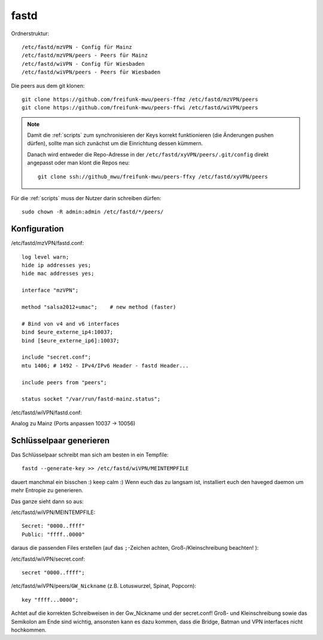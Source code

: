 .. _fastd:

fastd
=====

Ordnerstruktur::

    /etc/fastd/mzVPN - Config für Mainz
    /etc/fastd/mzVPN/peers - Peers für Mainz
    /etc/fastd/wiVPN - Config für Wiesbaden
    /etc/fastd/wiVPN/peers - Peers für Wiesbaden

Die peers aus dem git klonen::

    git clone https://github.com/freifunk-mwu/peers-ffmz /etc/fastd/mzVPN/peers
    git clone https://github.com/freifunk-mwu/peers-ffwi /etc/fastd/wiVPN/peers

.. note::
    Damit die :ref:`scripts` zum synchronisieren der Keys korrekt funktionieren (die Änderungen pushen dürfen), sollte man sich zunächst um die Einrichtung dessen kümmern.

    Danach wird entweder die Repo-Adresse in der ``/etc/fastd/xyVPN/peers/.git/config`` direkt angepasst oder man klont die Repos neu::

        git clone ssh://github_mwu/freifunk-mwu/peers-ffxy /etc/fastd/xyVPN/peers


Für die :ref:`scripts` muss der Nutzer darin schreiben dürfen::

    sudo chown -R admin:admin /etc/fastd/*/peers/


Konfiguration
-------------

/etc/fastd/mzVPN/fastd.conf::

    log level warn;
    hide ip addresses yes;
    hide mac addresses yes;

    interface "mzVPN";

    method "salsa2012+umac";    # new method (faster)

    # Bind von v4 and v6 interfaces
    bind $eure_externe_ip4:10037;
    bind [$eure_externe_ip6]:10037;

    include "secret.conf";
    mtu 1406; # 1492 - IPv4/IPv6 Header - fastd Header...

    include peers from "peers";

    status socket "/var/run/fastd-mainz.status";

/etc/fastd/wiVPN/fastd.conf:

Analog zu Mainz (Ports anpassen 10037 -> 10056)

.. _fastd_key:

Schlüsselpaar generieren
------------------------

Das Schlüsselpaar schreibt man sich am besten in ein Tempfile::

     fastd --generate-key >> /etc/fastd/wiVPN/MEINTEMPFILE

dauert manchmal ein bisschen :) keep calm :)
Wenn euch das zu langsam ist, installiert euch den haveged daemon um mehr Entropie zu generieren.

Das ganze sieht dann so aus:

/etc/fastd/wiVPN/MEINTEMPFILE::

    Secret: "0000..ffff"
    Public: "ffff..0000"

daraus die passenden Files erstellen (auf das ``;``-Zeichen achten, Groß-/Kleinschreibung beachten! ):

/etc/fastd/wiVPN/secret.conf::

    secret "0000..ffff";

/etc/fastd/wiVPN/peers/``GW_Nickname`` (z.B. Lotuswurzel, Spinat, Popcorn)::

    key "ffff...0000";

Achtet auf die korrekten Schreibweisen in der Gw_Nickname und der secret.conf! Groß- und Kleinschreibung sowie das Semikolon am Ende sind wichtig, ansonsten kann es dazu kommen, dass die Bridge, Batman und VPN interfaces nicht hochkommen.
